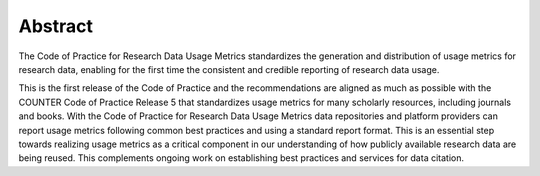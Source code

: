 .. The COUNTER Code of Practice for Research Data © 2017-2024 by COUNTER Metrics
   is licensed under CC BY-SA 4.0. To view a copy of this license,
   visit https://creativecommons.org/licenses/by-sa/4.0/

Abstract
========

The Code of Practice for Research Data Usage Metrics standardizes the generation and distribution of usage metrics for research data, enabling for the first time the consistent and credible reporting of research data usage.

This is the first release of the Code of Practice and the recommendations are aligned as much as possible with the COUNTER Code of Practice Release 5 that standardizes usage metrics for many scholarly resources, including journals and books. With the Code of Practice for Research Data Usage Metrics data repositories and platform providers can report usage metrics following common best practices and using a standard report format. This is an essential step towards realizing usage metrics as a critical component in our understanding of how publicly available research data are being reused. This complements ongoing work on establishing best practices and services for data citation.